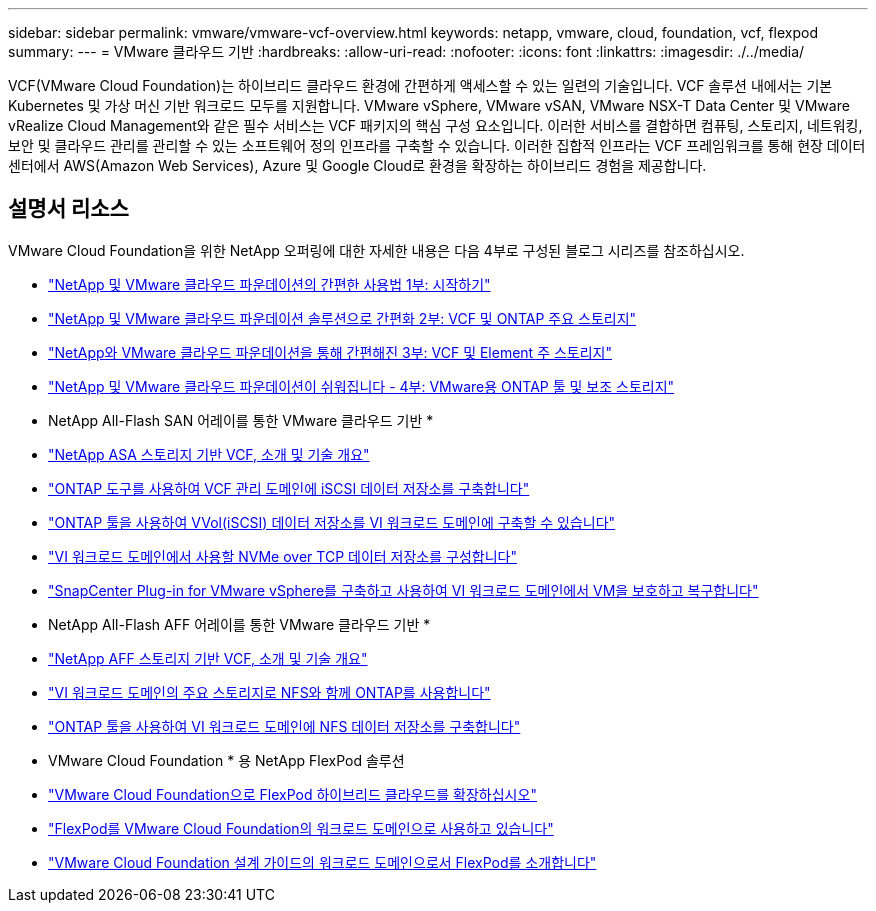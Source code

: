 ---
sidebar: sidebar 
permalink: vmware/vmware-vcf-overview.html 
keywords: netapp, vmware, cloud, foundation, vcf, flexpod 
summary:  
---
= VMware 클라우드 기반
:hardbreaks:
:allow-uri-read: 
:nofooter: 
:icons: font
:linkattrs: 
:imagesdir: ./../media/


[role="lead"]
VCF(VMware Cloud Foundation)는 하이브리드 클라우드 환경에 간편하게 액세스할 수 있는 일련의 기술입니다. VCF 솔루션 내에서는 기본 Kubernetes 및 가상 머신 기반 워크로드 모두를 지원합니다. VMware vSphere, VMware vSAN, VMware NSX-T Data Center 및 VMware vRealize Cloud Management와 같은 필수 서비스는 VCF 패키지의 핵심 구성 요소입니다. 이러한 서비스를 결합하면 컴퓨팅, 스토리지, 네트워킹, 보안 및 클라우드 관리를 관리할 수 있는 소프트웨어 정의 인프라를 구축할 수 있습니다. 이러한 집합적 인프라는 VCF 프레임워크를 통해 현장 데이터 센터에서 AWS(Amazon Web Services), Azure 및 Google Cloud로 환경을 확장하는 하이브리드 경험을 제공합니다.



== 설명서 리소스

VMware Cloud Foundation을 위한 NetApp 오퍼링에 대한 자세한 내용은 다음 4부로 구성된 블로그 시리즈를 참조하십시오.

* link:https://www.netapp.com/blog/netapp-vmware-cloud-foundation-getting-started/["NetApp 및 VMware 클라우드 파운데이션의 간편한 사용법 1부: 시작하기"]
* link:https://www.netapp.com/blog/netapp-vmware-cloud-foundation-ontap-principal-storage/["NetApp 및 VMware 클라우드 파운데이션 솔루션으로 간편화 2부: VCF 및 ONTAP 주요 스토리지"]
* link:https://www.netapp.com/blog/netapp-vmware-cloud-foundation-element-principal-storage/["NetApp와 VMware 클라우드 파운데이션을 통해 간편해진 3부: VCF 및 Element 주 스토리지"]
* link:https://www.netapp.com/blog/netapp-vmware-cloud-foundation-supplemental-storage/["NetApp 및 VMware 클라우드 파운데이션이 쉬워집니다 - 4부: VMware용 ONTAP 툴 및 보조 스토리지"]


* NetApp All-Flash SAN 어레이를 통한 VMware 클라우드 기반 *

* link:vmware_vcf_asa_overview.html["NetApp ASA 스토리지 기반 VCF, 소개 및 기술 개요"]
* link:vmware_vcf_asa_supp_mgmt_iscsi.html["ONTAP 도구를 사용하여 VCF 관리 도메인에 iSCSI 데이터 저장소를 구축합니다"]
* link:vmware_vcf_asa_supp_wkld_vvols.html["ONTAP 툴을 사용하여 VVol(iSCSI) 데이터 저장소를 VI 워크로드 도메인에 구축할 수 있습니다"]
* link:vmware_vcf_asa_supp_wkld_nvme.html["VI 워크로드 도메인에서 사용할 NVMe over TCP 데이터 저장소를 구성합니다"]
* link:vmware_vcf_asa_scv_wkld.html["SnapCenter Plug-in for VMware vSphere를 구축하고 사용하여 VI 워크로드 도메인에서 VM을 보호하고 복구합니다"]


* NetApp All-Flash AFF 어레이를 통한 VMware 클라우드 기반 *

* link:vmware_vcf_aff_overview.html["NetApp AFF 스토리지 기반 VCF, 소개 및 기술 개요"]
* link:vmware_vcf_aff_principal_nfs.html["VI 워크로드 도메인의 주요 스토리지로 NFS와 함께 ONTAP를 사용합니다"]
* link:vmware_vcf_aff_supp_wkld_nfs.html["ONTAP 툴을 사용하여 VI 워크로드 도메인에 NFS 데이터 저장소를 구축합니다"]


* VMware Cloud Foundation * 용 NetApp FlexPod 솔루션

* link:https://www.netapp.com/blog/expanding-flexpod-hybrid-cloud-with-vmware-cloud-foundation/["VMware Cloud Foundation으로 FlexPod 하이브리드 클라우드를 확장하십시오"]
* link:https://www.cisco.com/c/en/us/td/docs/unified_computing/ucs/UCS_CVDs/flexpod_vcf.html["FlexPod를 VMware Cloud Foundation의 워크로드 도메인으로 사용하고 있습니다"]
* link:https://www.cisco.com/c/en/us/td/docs/unified_computing/ucs/UCS_CVDs/flexpod_vcf_design.html["VMware Cloud Foundation 설계 가이드의 워크로드 도메인으로서 FlexPod를 소개합니다"]

